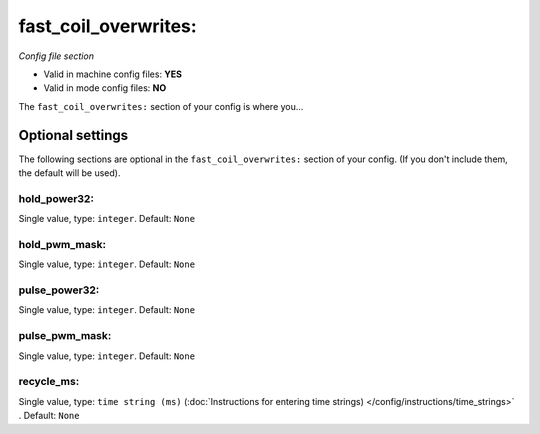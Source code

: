 fast_coil_overwrites:
=====================

*Config file section*

* Valid in machine config files: **YES**
* Valid in mode config files: **NO**

.. overview

The ``fast_coil_overwrites:`` section of your config is where you...

.. todo::
   Add description.


Optional settings
-----------------

The following sections are optional in the ``fast_coil_overwrites:`` section of your config. (If you don't include them, the default will be used).

hold_power32:
~~~~~~~~~~~~~
Single value, type: ``integer``. Default: ``None``

.. todo::
   Add description.

hold_pwm_mask:
~~~~~~~~~~~~~~
Single value, type: ``integer``. Default: ``None``

.. todo::
   Add description.

pulse_power32:
~~~~~~~~~~~~~~
Single value, type: ``integer``. Default: ``None``

.. todo::
   Add description.

pulse_pwm_mask:
~~~~~~~~~~~~~~~
Single value, type: ``integer``. Default: ``None``

.. todo::
   Add description.

recycle_ms:
~~~~~~~~~~~
Single value, type: ``time string (ms)`` (:doc:`Instructions for entering time strings) </config/instructions/time_strings>` . Default: ``None``

.. todo::
   Add description.


